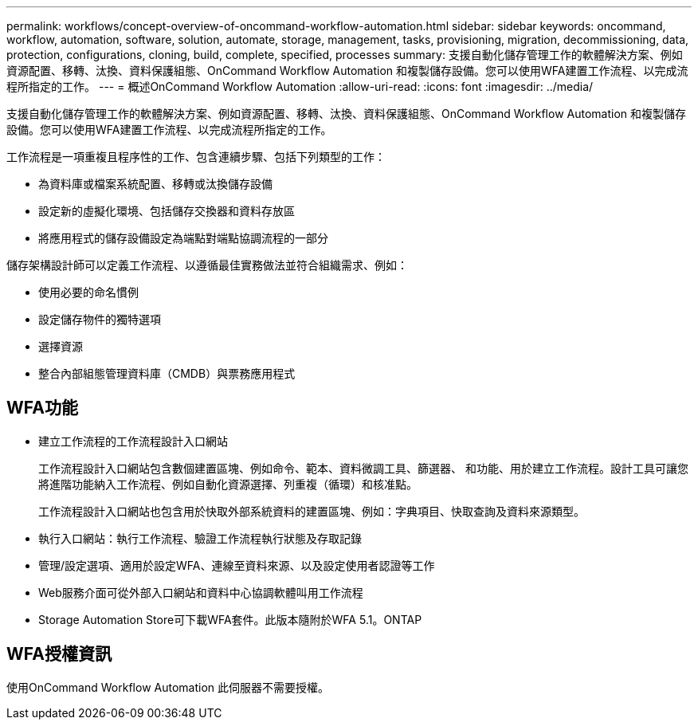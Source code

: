 ---
permalink: workflows/concept-overview-of-oncommand-workflow-automation.html 
sidebar: sidebar 
keywords: oncommand, workflow, automation, software, solution, automate, storage, management, tasks, provisioning, migration, decommissioning, data, protection, configurations, cloning, build, complete, specified, processes 
summary: 支援自動化儲存管理工作的軟體解決方案、例如資源配置、移轉、汰換、資料保護組態、OnCommand Workflow Automation 和複製儲存設備。您可以使用WFA建置工作流程、以完成流程所指定的工作。 
---
= 概述OnCommand Workflow Automation
:allow-uri-read: 
:icons: font
:imagesdir: ../media/


[role="lead"]
支援自動化儲存管理工作的軟體解決方案、例如資源配置、移轉、汰換、資料保護組態、OnCommand Workflow Automation 和複製儲存設備。您可以使用WFA建置工作流程、以完成流程所指定的工作。

工作流程是一項重複且程序性的工作、包含連續步驟、包括下列類型的工作：

* 為資料庫或檔案系統配置、移轉或汰換儲存設備
* 設定新的虛擬化環境、包括儲存交換器和資料存放區
* 將應用程式的儲存設備設定為端點對端點協調流程的一部分


儲存架構設計師可以定義工作流程、以遵循最佳實務做法並符合組織需求、例如：

* 使用必要的命名慣例
* 設定儲存物件的獨特選項
* 選擇資源
* 整合內部組態管理資料庫（CMDB）與票務應用程式




== WFA功能

* 建立工作流程的工作流程設計入口網站
+
工作流程設計入口網站包含數個建置區塊、例如命令、範本、資料微調工具、篩選器、 和功能、用於建立工作流程。設計工具可讓您將進階功能納入工作流程、例如自動化資源選擇、列重複（循環）和核准點。

+
工作流程設計入口網站也包含用於快取外部系統資料的建置區塊、例如：字典項目、快取查詢及資料來源類型。

* 執行入口網站：執行工作流程、驗證工作流程執行狀態及存取記錄
* 管理/設定選項、適用於設定WFA、連線至資料來源、以及設定使用者認證等工作
* Web服務介面可從外部入口網站和資料中心協調軟體叫用工作流程
* Storage Automation Store可下載WFA套件。此版本隨附於WFA 5.1。ONTAP




== WFA授權資訊

使用OnCommand Workflow Automation 此伺服器不需要授權。
